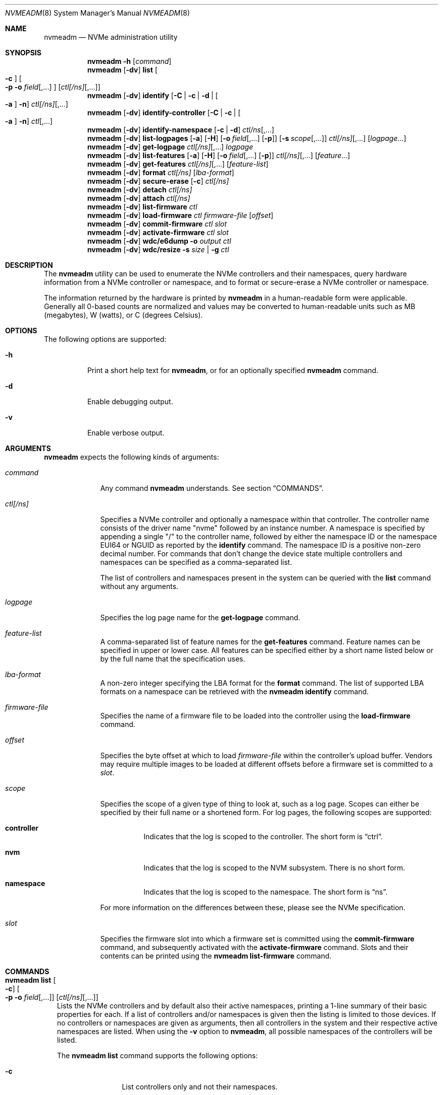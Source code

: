 .\"
.\" This file and its contents are supplied under the terms of the
.\" Common Development and Distribution License ("CDDL"), version 1.0.
.\" You may only use this file in accordance with the terms of version
.\" 1.0 of the CDDL.
.\"
.\" A full copy of the text of the CDDL should have accompanied this
.\" source.  A copy of the CDDL is also available via the Internet at
.\" http://www.illumos.org/license/CDDL.
.\"
.\"
.\" Copyright 2024 Oxide Computer Company
.\" Copyright 2022 Tintri by DDN, Inc. All rights reserved.
.\"
.Dd January 12, 2024
.Dt NVMEADM 8
.Os
.Sh NAME
.Nm nvmeadm
.Nd NVMe administration utility
.Sh SYNOPSIS
.Nm
.Fl h
.Op Ar command
.Nm
.Op Fl dv
.Cm list
.Oo
.Fl c
.Oc
.Oo
.Fl p o Ar field Ns [,...]
.Oc
.Op Ar ctl[/ns] Ns [,...]
.Nm
.Op Fl dv
.Cm identify
.Op Fl C | c | d | Oo Fl a Oc Fl n
.Ar ctl[/ns] Ns [,...]
.Nm
.Op Fl dv
.Cm identify-controller
.Op Fl C | c | Oo Fl a Oc Fl n
.Ar ctl Ns [,...]
.Nm
.Op Fl dv
.Cm identify-namespace
.Op Fl c | d
.Ar ctl/ns Ns [,...]
.Nm
.Op Fl dv
.Cm list-logpages
.Op Fl a
.Op Fl H
.Op Fl o Ar field Ns [,...] Op Fl p
.Op Fl s Ar scope Ns [,...]
.Ar ctl[/ns] Ns [,...]
.Op Ar logpage...
.Nm
.Op Fl dv
.Cm get-logpage
.Ar ctl[/ns] Ns [,...]
.Ar logpage
.Nm
.Op Fl dv
.Cm list-features
.Op Fl a
.Op Fl H
.Op Fl o Ar field Ns [,...] Op Fl p
.Ar ctl[/ns] Ns [,...]
.Op Ar feature...
.Nm
.Op Fl dv
.Cm get-features
.Ar ctl[/ns] Ns [,...]
.Op Ar feature-list
.Nm
.Op Fl dv
.Cm format
.Ar ctl[/ns]
.Op Ar lba-format
.Nm
.Op Fl dv
.Cm secure-erase
.Op Fl c
.Ar ctl[/ns]
.Nm
.Op Fl dv
.Cm detach
.Ar ctl[/ns]
.Nm
.Op Fl dv
.Cm attach
.Ar ctl[/ns]
.Nm
.Op Fl dv
.Cm list-firmware
.Ar ctl
.Nm
.Op Fl dv
.Cm load-firmware
.Ar ctl
.Ar firmware-file
.Op Ar offset
.Nm
.Op Fl dv
.Cm commit-firmware
.Ar ctl
.Ar slot
.Nm
.Op Fl dv
.Cm activate-firmware
.Ar ctl
.Ar slot
.Nm
.Op Fl dv
.Cm wdc/e6dump
.Fl o Ar output
.Ar ctl
.Nm
.Op Fl dv
.Cm wdc/resize
.Fl s Ar size | Fl g
.Ar ctl
.Sh DESCRIPTION
The
.Nm
utility can be used to enumerate the NVMe controllers and their
namespaces, query hardware information from a NVMe controller or
namespace, and to format or secure-erase a NVMe controller or
namespace.
.Pp
The information returned by the hardware is printed by
.Nm
in a human-readable form were applicable.
Generally all 0-based counts are normalized and values may be
converted to human-readable units such as MB (megabytes), W (watts),
or C (degrees Celsius).
.Sh OPTIONS
The following options are supported:
.Bl -tag -width Ds
.It Fl h
Print a short help text for
.Nm ,
or for an optionally specified
.Nm
command.
.It Fl d
Enable debugging output.
.It Fl v
Enable verbose output.
.El
.Sh ARGUMENTS
.Nm
expects the following kinds of arguments:
.Bl -tag -width "ctl[/ns]"
.It Ar command
Any command
.Nm
understands.
See section
.Sx COMMANDS .
.It Ar ctl[/ns]
Specifies a NVMe controller and optionally a namespace within that
controller.
The controller name consists of the driver name
.Qq nvme
followed by an instance number.
A namespace is specified by appending a single
.Qq /
to the controller name, followed by either the namespace ID or the namespace
EUI64 or NGUID as reported by the
.Cm identify
command.
The namespace ID is a positive non-zero decimal number.
For commands that don't change the device state multiple controllers
and namespaces can be specified as a comma-separated list.
.Pp
The list of controllers and namespaces present in the system can be
queried with the
.Cm list
command without any arguments.
.It Ar logpage
Specifies the log page name for the
.Cm get-logpage
command.
.It Ar feature-list
A comma-separated list of feature names for the
.Cm get-features
command.
Feature names can be specified in upper or lower case.
All features can be specified either by a short name listed below or by
the full name that the specification uses.
.It Ar lba-format
A non-zero integer specifying the LBA format for the
.Cm format
command.
The list of supported LBA formats on a namespace can be retrieved
with the
.Nm
.Cm identify
command.
.It Ar firmware-file
Specifies the name of a firmware file to be loaded into the controller
using the
.Cm load-firmware
command.
.It Ar offset
Specifies the byte offset at which to load
.Ar firmware-file
within the controller's upload buffer.
Vendors may require multiple images to be loaded at different offsets
before a firmware set is committed to a
.Ar slot .
.It Ar scope
Specifies the scope of a given type of thing to look at, such as a log
page.
Scopes can either be specified by their full name or a shortened form.
For log pages, the following scopes are supported:
.Bl -tag -width Ds
.It Sy controller
Indicates that the log is scoped to the controller.
The short form is
.Dq ctrl .
.It Sy nvm
Indicates that the log is scoped to the NVM subsystem.
There is no short form.
.It Sy namespace
Indicates that the log is scoped to the namespace.
The short form is
.Dq ns .
.El
.Pp
For more information on the differences between these, please see the
NVMe specification.
.It Ar slot
Specifies the firmware slot into which a firmware set is committed
using the
.Cm commit-firmware
command, and subsequently activated with the
.Cm activate-firmware
command.
Slots and their contents can be printed using the
.Nm
.Cm list-firmware
command.
.El
.Sh COMMANDS
.Bl -tag -width ""
.It Xo
.Nm
.Cm list
.Oo
.Fl c
.Oc
.Oo
.Fl p o Ar field Ns [,...]
.Oc
.Op Ar ctl[/ns] Ns [,...]
.Xc
Lists the NVMe controllers and by default also their active
namespaces, printing a 1-line summary of their basic properties for each.
If a list of controllers and/or namespaces is given then the listing
is limited to those devices.
If no controllers or namespaces are given as arguments, then all controllers
in the system and their respective active namespaces are listed.
When using the
.Fl v
option
to
.Nm ,
all possible namespaces of the controllers will be listed.
.Pp
The
.Nm
.Cm list
command supports the following options:
.Bl -tag -width Fl
.It Fl c
List controllers only and not their namespaces.
.It Fl p
Produce parsable output rather than human-readable output.
This option requires that output fields be selected with the
.Fl o
option.
.It Fl o Ar field Ns [,...]
A comma-separated list of one or more output fields to be used.
Fields are listed below and the name is case insensitive.
.El
.Pp
The following fields can be specified when using the parsable form:
.Bl -tag -width UNALLOCATED
.It Sy MODEL
The model number of the device, generally containing information about
both the manufacturer and the product.
.It Sy SERIAL
The NVMe controller's serial number.
.It Sy FWREV
The controller's firmware revision.
.It Sy VERSION
The version of the NVMe specification the controller supports.
.It Sy INSTANCE
The name of the device node and instance of it.
.El
.Pp
In addition, the following fields can be specified when listing namespaces, not
using the
.Fl c
option:
.Bl -tag -width UNALLOCATED
.It Sy CAPACITY
The amount of logical bytes that the namespace may actually have allocated at
any time.
This may be different than size due to the use of thin provisioning or due to
administrative action.
.It Sy SIZE
The logical size in bytes of the namespace.
.It Sy USED
The number of bytes used in the namespace.
.It Sy NAMESPACE
The numerical value of the namespace which can be used as part of other
.Nm
operations.
.It Sy DISK
The name of the disk device that corresponds to the namespace, if any.
.El
.Pp
When using the
.Fl c
option to list controllers, the following additional fields are supported:
.Bl -tag -width UNALLOCATED
.It Sy CAPACITY
The total raw capacity of the NVMe controller in bytes.
.It Sy UNALLOCATED
The number of bytes not currently assigned to any namespace in the controller.
.El
.It Xo
.Nm
.Cm identify-controller
.Op Fl C | c | Oo Fl a Oc Fl n
.Ar ctl Ns [,...]
.Xc
Print detailed information about the specified controllers.
For an explanation of the data printed by this command refer to the description
of the
.Qq IDENTIFY
admin command in the NVMe specification.
.Pp
By default, a relevant subset of the
.Qq IDENTIFY CONTROLLER
data structure is printed.
The full data structure is only printed when verbose output is requested.
.Pp
The following options can be used to print other
.Qq IDENTIFY
information:
.Bl -tag -width Fl
.It Fl C
Print the Common Namespace Identification of the controller.
.It Fl a
Alter the output of the
.Fl n
option to print the list allocated namespace identifiers.
Can only be specified together with the
.Fl n
option.
.It Fl c
Print the list of all unique controller identifiers in the NVMe subsystem the
specified controller belongs to.
.It Fl n
Print the list of active namespace identifiers of the controller.
.El
.It Xo
.Nm
.Cm identify-namespace
.Op Fl c | d
.Ar ctl/ns Ns [,...]
.Xc
Print detailed information about the specified namespace.
For an explanation of the data printed by this command refer to the description
of the
.Qq IDENTIFY
admin command in the NVMe specification.
.Pp
By default, a relevant subset of the
.Qq IDENTIFY NAMESPACE
data structure is printed.
The full data structure is only printed when verbose output is requested.
.Pp
The following options can be used to print other
.Qq IDENTIFY
information:
.Bl -tag -width Fl
.It Fl c
Print the list of all unique controller identifiers in the NVMe subsystem the
specified namespace belongs to and which are currently attached to this
namespace.
.It Fl d
Print the list of namespace identification descriptors of the namespace.
.El
.It Xo
.Nm
.Cm identify
.Op Fl C | c | d | Oo Fl a Oc Fl n
.Ar ctl[/ns] Ns [,...]
.Xc
Short-hand for the
.Cm identify-controller
and
.Cm identify-namespace
commands, prints the same information about the specified controllers and/or
namespaces, depending on whether a controller or a namespace was specified.
.Pp
For a description of the various optional flags refer to the above description
of the
.Cm identify-controller
and
.Cm identify-namespace
commands.
.It Xo
.Nm
.Op Fl dv
.Cm list-logpages
.Op Fl a
.Op Fl H
.Op Fl o Ar field Ns [,...] Op Fl p
.Op Fl s Ar scope Ns [,...]
.Ar ctl[/ns] Ns [,...]
.Op Ar logpage...
.Xc
Prints the list of log pages and information about them specific to the
given controller or namespace.
This is intended as a discovery mechanism and will print information
about mandatory, optional, and vendor-specific log pages as well as all
the information that is useful for retrieving information about them.
.Pp
The
.Nm
.Cm list-logpages
command supports the following options:
.Bl -tag -width Fl
.It Fl a
Print all log pages.
By default, only logs that are implemented are printed.
.It Fl H
Omit the output header columns.
.It Fl o Ar field Ns [,...]
A comma-separated list of one or more output fields to be used.
Fields are listed below and the name is case insensitive.
.It Fl p
Produce parsable output rather than human-readable output.
This option requires that output fields be selected with the
.Fl o
option.
.It Fl s Ar scope Ns [,...]
Print log pages that match the specified scope.
If no
.Ar scope
arguments are specified, then the scope will be set to
.Dq ctrl,nvm
when the device is a controller and
.Dq ns
when the device refers to a namespace.
.El
.Pp
The following fields are supported:
.Bl -tag -width MINSIZE
.It Sy DEVICE
Prints the name of the controller or namespace.
.It Sy NAME
Prints the name of the log page.
This is the name that can be used to get the log page with the
.Cm get-logpage
command.
This is a shortened form from the NVMe or vendor-specific documentation.
.It Sy DESC
This is a description of the log page and generally corresponds to
information from the specification the log page is drawn from.
.It Sy SCOPE
This is the set of scopes that the log page is applicable to.
As described earlier in the manual, valid scopes include
.Dq ctrl ,
.Dq nvm ,
and
.Dq ns .
This indicates whether a controller
.Po
.Dq ctrl
and
.Dq nvm
.Pc
or a namespace
.Po
.Dq ns
.Pc
will work for this log page when running the
.Cm get-logpage
command to get the log.
.It Sy FIELDS
This indicates the command fields that are accepted when retrieving the
log page from the controller.
The fields include:
.Bl -tag -width lsp
.It Sy lsp
Indicates that a log specific parameter is accepted for this page.
.It Sy lsi
Indicates that a log specific identifier is accepted for this page.
.It Sy rae
Indicates that one can control whether or not an asynchronous event is
retained when retrieving the log page.
By default, asynchronous events are cleared when certain log pages are
fetched such as the health log page.
.El
For more information on these fields, please see the NVMe specification.
.It Sy CSI
Indicates the log page's command set interface.
.It Sy LID
Indicates the log page's numeric ID.
This when combined with the log page's CSI is the unique identifier that
identifies the log page to the controller.
.It Sy IMPL
Indicates whether or not the system believes that the log page is
implemented.
.It Sy SIZE
Indicates the size of the log page.
Not all log pages have a fixed size and in such cases this field will
not contain a value.
.It Sy MINSIZE
When a log page is known to have a variable size, this indicates the
minimum amount of the log page to read to determine the full size of the
log page.
.It Sy SOURCES
This is a comma separated list of values that indicates where
information about this log page and its support came from primarily.
These include the following:
.Bl -tag -width identify-controller
.It Dq spec
This comes from the NVMe specification.
Generally this refers to mandatory log pages that are not dependent on
any information in the identify controller data structure.
.It Dq identify-controller
Information about this log page comes from the identify controller data
structure.
Many log pages are described by the standard but are optional and their
support is indicated through that.
.It Dq internal-db
This indicates that information about this log page comes from our
internal databases in libnvme.
Most vendor-specific logs are described in datasheets whose information
is encoded into the library and system and there is not always a way to
discover that it is supported or not.
.It Dq command
This indicates that information about this log page came from another
command that was issued to the controller which indicates what was
implemented and present.
.El
.It Sy KIND
This indicates the kind of log page that this is.
Valid options are:
.Bl -tag -width vendor-specific
.It Dq mandatory
Indicates that the NVMe specification considers this mandatory for all
controllers of a given version.
.It Dq optional
Indicates that the NVMe specification considers this log page optional.
Some items may be mandatory if a device implements an optional feature
like namespace management, but they will still be considered optional as
the underlying feature is.
.It Dq vendor-specific
Indicates that this log is a vendor-specific log page.
These log pages are not part of the NVMe standard and are generally
described in their own device's datasheets or a separate standard such
as the
.%T OCP Datacenter NVMe SSD Specification .
.El
.El
.Pp
The
.Cm list-logpages
command supports a series of operands which can be used to filter the
list of log pages that information is printed out about.
Each
.Ar logpage
operand is the name of a log page.
Only matching log pages will be printed and if no log pages match a
given operand argument or not log pages are printed at all
.Pq which can happen due to a log being unsupported
then the command will generate an error.
.It Xo
.Nm
.Cm get-logpage
.Ar ctl[/ns] Ns [,...]
.Ar logpage
.Xc
Print the specified log page of the specified controllers and/or namespaces.
Most log pages are only available on a per-controller basis.
Known log pages are:
.Bl -tag -width "firmware"
.It error
Error Information
.It health
SMART/Health Information.
A controller may support this log page on a per-namespace basis.
.It firmware
Firmware Slot Information
.It changens
Changed Namespaces.
.El
.Pp
The following vendor-specific log pages are supported.
Not all devices from a vendor support every log page.
Use the
.Cm list-logpages
command to determine which are supported for a given device and whether
they operate on a controller or namespace.
.Bl -tag -width "wdc/devmgm"
.It wdc/eol
Western Digital end-of-life.
.It wdc/devmgmt
Western Digital device manageability.
.It wdc/pciesi
Western Digital PCIe signal integrity.
.It wdc/power
Western Digital power samples.
.It wdc/temp
Western Digital temperature samples.
.It wdc/fwact
Western Digital firmware activation history.
.It wdc/ccds
Western Digital CCDS build information.
.It wdc/cusmart
Western Digital customer unique SMART data.
.El
.Pp
For an explanation of the contents of the log pages refer to the
description of the
.Qq GET LOGPAGE
admin command in the NVMe specification.
.It Xo
.Nm
.Cm list-features
.Op Fl a
.Op Fl H
.Op Fl o Ar field Ns [,...] Op Fl p
.Ar ctl[/ns] Ns [,...]
.Op Ar feature Ns [,...]
.Xc
Prints the list of features and information about them specific to the
given controller or namespace.
This is intended as a discovery mechanism and will print information
about known mandatory, optional, and vendor-specific features as well as
the information that is useful for retrieving information about them.
.Pp
The
.Nm
.Cm list-features
command supports the following options:
.Bl -tag -width Fl
.It Fl a
Print all features, regardless of whether or not the controller is known
to implement them.
By default unimplemented features are not printed, but implemented and
unknown ones are.
.It Fl H
Omit the output header columns.
.It Fl o Ar field Ns [,...]
A comma-separated list of one or more output fields to be used.
Fields are listed below and the name is case insensitive.
.It Fl p
Produce parsable output rather than human-readable output.
This option requires that output fields be selected with the
.Fl o
option.
.El
.Pp
The following fields are supported:
.Bl -tag -width DATALEN
.It Sy DEVICE
Prints the name of the controller or namespace.
.It Sy SHORT
This is a shortened name for a feature which can be used to identify it.
These short names are unique to illumos and not part of the NVMe
specification.
.It Sy SPEC
This is the specification's name for a given feature.
.It Sy FID
This is the numeric ID that can be used to uniquely identify a feature.
.It Sy SCOPE
This is a comma separated list of values that identifies what scopes
this feature covers.
The supported scopes are
.Dq controller ,
which indicates that it impacts the entire controller and
.Dq namespace ,
which indicates that it impacts just a single namespace.
.It Sy KIND
This indicates the kind of feature that this is.
Valid options are:
.Bl -tag -width vendor-specific
.It Dq mandatory
Indicates that the NVMe specification considers this mandatory for all
controllers of a given version.
.It Dq optional
Indicates that the NVMe specification considers this feature optional.
Some items may be mandatory if a device implements an optional feature
like namespace management, but they will still be considered optional as
the underlying feature is.
.It Dq vendor-specific
Indicates that this log is a vendor-specific feature.
These features are not part of the NVMe standard and are generally
described in their own device's datasheets or a separate standard such
as the
.%T OCP Datacenter NVMe SSD Specification .
.El
.It Sy CSI
The command set interface that the feature is specific to.
Most features are not specific to a CSI.
.It Sy FLAGS
The flags are a series of comma separated strings which describe
properties of the feature.
The following flags are currently supported:
.Bl -tag -width "get-bcastns"
.It Dq get-bcastns
Indicates that the broadcast namespace is supported when getting this
feature.
.It Dq set-bcastns
Indicates that the broadcast namespace is supported when setting this
feature.
Using the broadcast namespace indicates that all namespace are impacted.
.El
.It Sy GET-IN
A series of comma separated values indicating what is required to get
this feature.
The following values are supported:
.Bl -tag -width cdw11
.It cdw11
Indicates that the feature requires an argument in the cdw11 field of
the command.
This is generally a selector of some kind.
For example, for the temperature threshold feature, it selects which of
several sensors may be referred to.
.It data
Indicates that a data buffer is required when getting this feature.
Its size is indicated by the DATALEN field.
.It nsid
Indicates that a namespace ID is required when getting this feature.
.El
.It Sy SET-IN
A series of comma separated values indicating what is required to get
this feature.
The following values are supported:
.Bl -tag -width cdw11
.It cdw11
Indicates that the feature uses information in cdw11 to set the feature.
.It cdw12
Indicates that the feature uses information in cdw12 to set the feature.
.It cdw13
Indicates that the feature uses information in cdw13 to set the feature.
.It cdw14
Indicates that the feature uses information in cdw14 to set the feature.
.It cdw15
Indicates that the feature uses information in cdw15 to set the feature.
.It data
Indicates that the feature takes a data payload to set the feature.
Its size is indicated by the DATALEN field.
.It nsid
Indicates that the feature requires a valid namespace identifier.
.El
.It Sy GET-OUT
A series of comma separated values indicating what the controller will
return information about this feature in.
The following values are supported:
.Bl -tag -width cdw0
.It cdw0
Indicates that the controller will give information about the feature in
the command output 32-bit value.
.It data
Indicates that the controller will output information about the feature
into the output buffer.
.El
.It Sy SET-OUT
A series of comma separated values indicating what the controller will
update following the successful completion of setting the feature.
These values are the same as with the GET-OUT field.
.It Sy DATALEN
Indicates the length of data for the feature.
.It Sy IMPL
Indicates whether or not the feature is known to be implemented or not.
The following values are possible:
.Bl -tag -width unknown
.It Dq unknown
Indicates that it is unknown as to whether or not the feature is
implemented.
Some features are optional and there is no way to determine this short
of issuing an attempt to get the feature itself.
.It Dq yes
Indicates that we know the feature is implemented by the controller.
.It Dq no
Indicates that we know the feature is not implemented by the controller.
.El
.El
.Pp
The
.Cm list-features
command supports a series of operands which can be used to filter the
list of features that information is printed out about.
Each
.Ar feature
operand is either the short name or the specification's name for a given
feature.
In addition, the numeric feature ID can also be used as a filter.
If no features match a given operand or no features are printed at all
then the command will generate an error.
.It Xo
.Nm
.Cm get-features
.Ar ctl[/ns] Ns [,...]
.Op Ar feature-list
.Xc
Prints information about the specified features, or all features if
none are given, of the specified controllers and/or namespaces.
Feature names are case-insensitive, and they can be shortened as long
as they remain unique.
Some features also have alternative short names to which the same
rules apply.
The following features are supported:
.Pp
.TS
tab(:);
l l l.
FULL NAME:SHORT NAME:CONTROLLER/NAMESPACE
Arbitration:arb:controller
Power Management:pm:controller
LBA Range Type:range:namespace
Temperature Threshold:temp:controller
Error Recovery:errec:controller
Volatile Write Cache:cache:controller
Number of Queues:queues:controller
Interrupt Coalescing:coalescing:controller
Interrupt Vector Configuration:vector:controller
Write Atomicity:atomicity:controller
Asynchronous Event Configuration:event:controller
Autonomous Power State Transition:apst:controller
Software Progress Marker:progress:controller
.TE
.Pp
For an explanation of the individual features refer to the description
of the
.Qq SET FEATURES
admin command in the NVMe specification.
.It Xo
.Nm
.Cm format
.Ar ctl[/ns]
.Op Ar lba-format
.Xc
Formats the specified namespace or all namespaces of the specified
controller.
This command implies a
.Nm
.Cm detach
and subsequent
.Nm
.Cm attach
of the specified namespace(s), which will cause a changed LBA format
to be detected.
If no LBA format is specified the LBA format currently used by the
namespace will be used.
When formatting all namespaces without specifying a LBA format the LBA
format of namespace 1 will be used.
A list of LBA formats supported by a namespace can be queried with the
.Nm
.Cm identify
command.
.Pp
Note that not all devices support formatting individual or all
namespaces, or support formatting at all.
.Pp
LBA formats using a non-zero metadata size are not supported by
.Nm
or
.Xr nvme 4D .
.Pp
The list of supported LBA formats on a namespace can be retrieved
with the
.Nm
.Cm identify
command.
.It Xo
.Nm
.Cm secure-erase
.Op Fl c
.Ar ctl[/ns]
.Xc
Erases the specified namespace or all namespaces of the controller.
The flag
.Fl c
will cause a cryptographic erase instead of a normal erase.
This command implies a
.Nm
.Cm detach
and
.Nm
.Cm attach
of the specified namespace(s).
.Pp
Note that not all devices support erasing individual or all
namespaces, or support erasing at all.
.It Xo
.Nm
.Cm detach
.Ar ctl[/ns]
.Xc
Temporarily detaches the
.Xr blkdev 4D
instance from the specified namespace or all namespaces of the controller.
This will prevent I/O access to the affected namespace(s).
Detach will only succeed if the affected namespace(s) are not
currently opened.
The detached state will not persist across reboots or reloads of the
.Xr nvme 4D
driver.
.Pp
It is not an error to detach a namespace that is already detached, any such
request will be silently ignored.
.It Xo
.Nm
.Cm attach
.Ar ctl[/ns]
.Xc
Attaches the
.Xr blkdev 4D
instance to the specified namespace or all namespaces of the controller.
This will make I/O accesses to the namespace(s) possible again after a
previous
.Nm
.Cm detach
command.
.Pp
It is not an error to attach a namespace that is already attached, any such
request will be silently ignored.
.It Xo
.Nm
.Cm list-firmware
.Ar ctl
.Xc
List currently active firmware slot, the next active firmware slot, and the
current contents of all firmware slots of an NVMe controller.
This is a synonym for the
.Nm
.Cm get-logpage
.Ar ctl
.Cm firmware
command.
.It Xo
.Nm
.Cm load-firmware
.Ar ctl
.Ar firmware-file
.Op Ar offset
.Xc
Loads
.Ar firmware-file
into the controller's upload memory at
.Ar offset ,
the default is 0. A vendor may require multiple files to be loaded
at different offsets before the firmware is committed to a
.Ar slot .
.It Xo
.Nm
.Cm commit-firmware
.Ar ctl
.Ar slot
.Xc
Commits firmware previously loaded by the
.Cm load-firmware
command to
.Ar slot .
.It Xo
.Nm
.Cm activate-firmware
.Ar ctl
.Ar slot
.Xc
Activates the firmware in slot
.Ar slot .
The firmware image in
.Ar slot
is activated at the next NVM controller reset.
.It Xo
.Nm
.Cm wdc/e6dump
.Fl o Ar output
.Ar ctl
.Xc
This vendor-specific command performs a diagnostic dump of device data
to the file specified by
.Ar output .
The device remains in full service while this is occurring.
.It Xo
.Nm
.Cm wdc/resize
.Fl s Ar size | Fl g
.Ar ctl
.Xc
This vendor-specific command will get the current over provisioning size
or set it.
This command operates using power of 10 bytes, that is in terms of
gigabytes and not gibibytes.
The sizes that are used here will be different from those that the
operating system will report for the drive.
.Pp
The following options are supported:
.Bl -tag -width Fl
.It Fl g
Returns the current size of the device in gigabytes
.Pq powers of 10 .
.It Fl s Ar size
Sets the size of the device to
.Ar size
which is in gigabytes
.Pq powers of 10 .
This can be used to adjust the over provisioning ratio on the device.
The valid points are device-specific.
Please consult WDC datasheets for more information.
.Pp
When performing a resize
.Em all data and namespace will be erased !
All namespaces must be detached prior to issuing this.
.El
.El
.Sh EXIT STATUS
.Ex -std
.Sh EXAMPLES
.Bl -tag -width ""
.It Sy Example 1: List all NVMe controllers and namespaces
.Bd -literal
# nvmeadm list
nvme1: model: INTEL SSDPEDMD800G4, serial: CVFT4134001R800CGN, FW rev: 8DV10049, NVMe v1.0
  nvme1/1 (c1t1d0): Size = 763097 MB, Capacity = 763097 MB, Used = 763097 MB
nvme4: model: SAMSUNG MZVPV128HDGM-00000, serial: S1XVNYAGA00640, FW rev: BXW7300Q, NVMe v1.1
  nvme4/1 (c2t2d0): Size = 122104 MB, Capacity = 122104 MB, Used = 5127 MB
.Ed
.It Sy Example 2: Identify a namespace
.Bd -literal
# nvmeadm identify nvme4/1
nvme4/1: Identify Namespace
  Namespace Capabilities and Features
    Namespace Size:                         122104MB
    Namespace Capacity:                     122104MB
    Namespace Utilization:                  5127MB
    Namespace Features
      Thin Provisioning:                    unsupported
    Number of LBA Formats:                  1
    Formatted LBA Size
      LBA Format:                           1
      Extended Data LBA:                    no
    Metadata Capabilities
      Extended Data LBA:                    unsupported
      Separate Metadata:                    unsupported
    End-to-End Data Protection Capabilities
      Protection Information Type 1:        unsupported
      Protection Information Type 2:        unsupported
      Protection Information Type 3:        unsupported
      Protection Information first:         unsupported
      Protection Information last:          unsupported
    End-to-End Data Protection Settings
      Protection Information:               disabled
      Protection Information in Metadata:   last 8 bytes
    LBA Format 1
      Metadata Size:                        0 bytes
      LBA Data Size:                        512 bytes
      Relative Performance:                 Best
.Ed
.It Sy Example 3: Get SMART/Health information (verbose)
.Bd -literal
# nvmeadm -v get-logpage nvme4/1 health
nvme4/1: SMART/Health Information
  Critical Warnings
    Available Space:                        OK
    Temperature:                            OK
    Device Reliability:                     OK
    Media:                                  OK
    Volatile Memory Backup:                 OK
  Temperature:                              37C
  Available Spare Capacity:                 100%
  Available Spare Threshold:                10%
  Device Life Used:                         0%
  Data Read:                                0GB
  Data Written:                             64GB
  Read Commands:                            52907
  Write Commands:                           567874
  Controller Busy:                          1min
  Power Cycles:                             6
  Power On:                                 141h
  Unsafe Shutdowns:                         1
  Uncorrectable Media Errors:               0
  Errors Logged:                            1
.Ed
.It Sy Example 4: Get Asynchronous Event Configuration information
.Bd -literal
# nvmeadm get-features nvme0,nvme4 event,power
nvme0: Get Features
  Asynchronous Event Configuration
    Available Space below threshold:        disabled
    Temperature above threshold:            disabled
    Device Reliability compromised:         disabled
    Media read-only:                        disabled
  Power Management
    Power State:                            0
nvme4: Get Features
  Asynchronous Event Configuration
    Available Space below threshold:        disabled
    Temperature above threshold:            disabled
    Device Reliability compromised:         disabled
    Media read-only:                        disabled
    Volatile Memory Backup failed:          disabled
  Power Management
    Power State:                            0
.Ed
.It Sy Example 5: Load and activate firmware
.Bd -literal
# nvmeadm list-firmware nvme3
nvme3: Firmware Slot Information
  Active Firmware Slot:                     4
  Next Firmware Slot:                       4
  Firmware Revision for Slot 1:             KNGND110 (read-only)
  Firmware Revision for Slot 2:             KNGND110
  Firmware Revision for Slot 3:             KNGND110
  Firmware Revision for Slot 4:             KNGND112
  Firmware Revision for Slot 5:             KNGND110

# nvmeadm -v load-firmware nvme3 KNGND113.bin
1740544 bytes downloaded.

# nvmeadm -v commit-firmware nvme3 5
Firmware committed to slot 5.

# nvmeadm -v activate-firmware nvme3 5
Slot 5 activated: NVM subsystem reset required - power cycle your system.

# nvmeadm list-firmware nvme3
nvme3: Firmware Slot Information
  Active Firmware Slot:                     4
  Next Firmware Slot:                       5
  Firmware Revision for Slot 1:             KNGND110 (read-only)
  Firmware Revision for Slot 2:             KNGND110
  Firmware Revision for Slot 3:             KNGND110
  Firmware Revision for Slot 4:             KNGND112
  Firmware Revision for Slot 5:             KNGND113
.Ed
.It Sy Example 6: Listing Log Pages
.Bd -literal
# nvmeadm list-logpages nvme8
DEVICE  NAME          SCOPE         FIELDS    DESC
nvme8   error         controller    rae       Error information
nvme8   health        controller,   rae       SMART / Health information
                      namespace
nvme8   firmware      nvm           --        Firmware Slot Information
nvme8   changens      controller    rae       changed namespaces
nvme8   wdc/eol       nvm           --        EOL
nvme8   wdc/devmgmt   controller,   --        Device Manageability
                      namespace
nvme8   wdc/pciesi    controller    lsp       PCIe Signal Integrity
nvme8   wdc/power     controller    --        Power Samples
nvme8   wdc/temp      controller    --        Temperature Samples
nvme8   wdc/fwact     controller    --        Firmware Activation
nvme8   wdc/ccds      controller    --        CCDS Build Information
# nvmeadm list-logpages -p -o name,impl nvme8 firmware
firmware:yes
.Ed
.El
.Sh INTERFACE STABILITY
The command line interface of
.Nm
is
.Sy Evolving .
The output of
.Nm
is
.Sy Not-an-Interface
and may change any time.
.Sh SEE ALSO
.Xr nvme 4D
.Pp
.Lk http://www.nvmexpress.org/specifications/ "NVMe specifications"
